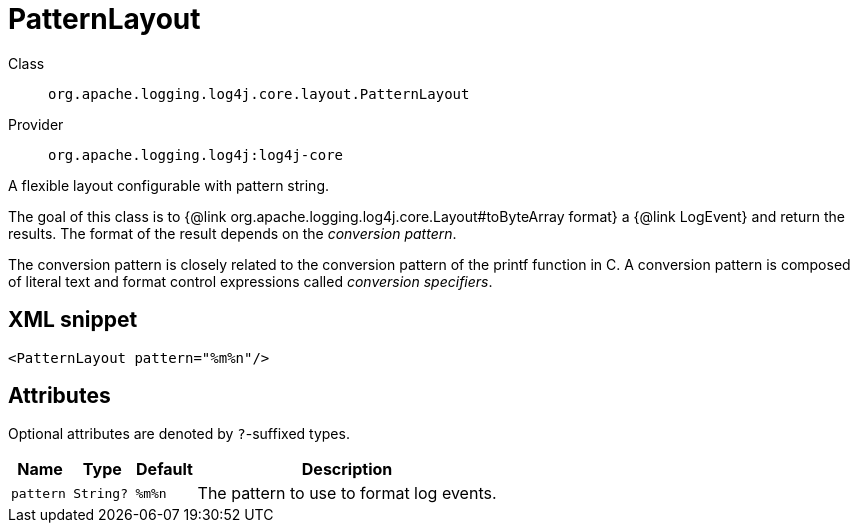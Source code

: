////
Licensed to the Apache Software Foundation (ASF) under one or more
contributor license agreements. See the NOTICE file distributed with
this work for additional information regarding copyright ownership.
The ASF licenses this file to You under the Apache License, Version 2.0
(the "License"); you may not use this file except in compliance with
the License. You may obtain a copy of the License at

    https://www.apache.org/licenses/LICENSE-2.0

Unless required by applicable law or agreed to in writing, software
distributed under the License is distributed on an "AS IS" BASIS,
WITHOUT WARRANTIES OR CONDITIONS OF ANY KIND, either express or implied.
See the License for the specific language governing permissions and
limitations under the License.
////

[#org_apache_logging_log4j_core_layout_PatternLayout]
= PatternLayout

Class:: `org.apache.logging.log4j.core.layout.PatternLayout`
Provider:: `org.apache.logging.log4j:log4j-core`


A flexible layout configurable with pattern string.

The goal of this class is to {@link org.apache.logging.log4j.core.Layout#toByteArray format} a {@link LogEvent} and return the results.
The format of the result depends on the _conversion pattern_.

The conversion pattern is closely related to the conversion pattern of the printf function in C.
A conversion pattern is composed of literal text and format control expressions called _conversion specifiers_.

[#org_apache_logging_log4j_core_layout_PatternLayout-XML-snippet]
== XML snippet
[source, xml]
----
<PatternLayout pattern="%m%n"/>
----

[#org_apache_logging_log4j_core_layout_PatternLayout-attributes]
== Attributes

Optional attributes are denoted by `?`-suffixed types.

[cols="1m,1m,1m,5"]
|===
|Name|Type|Default|Description

|pattern
|String?
|%m%n
a|The pattern to use to format log events.

|===
